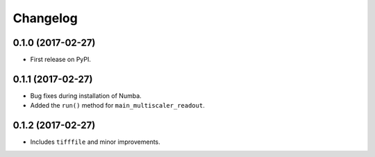 
Changelog
=========

0.1.0 (2017-02-27)
-----------------------------------------

* First release on PyPI.

0.1.1 (2017-02-27)
-----------------------------------------

* Bug fixes during installation of Numba.
* Added the ``run()`` method for ``main_multiscaler_readout``.

0.1.2 (2017-02-27)
-----------------------------------------

* Includes ``tifffile`` and minor improvements.
